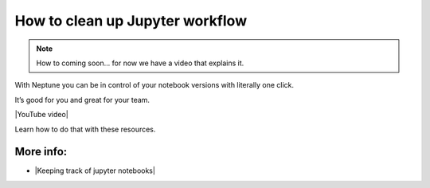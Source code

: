 How to clean up Jupyter workflow
================================

.. note::

    How to coming soon... for now we have a video that explains it.

With Neptune you can be in control of your notebook versions with literally one click.

It’s good for you and great for your team.

|YouTube video|

Learn how to do that with these resources.

More info:
----------

- |Keeping track of jupyter notebooks|

.. |YouTube video|  raw:: html

    <iframe width="720" height="420" src="https://www.youtube.com/embed/d7Ovf3kcxqQ" frameborder="0" allow="accelerometer; autoplay; encrypted-media; gyroscope; picture-in-picture" allowfullscreen></iframe>

.. |Keeping track of jupyter notebooks| raw:: html

    <a href="/use-cases/clean-up-jupyter/how-to-version-notebooks.html" target="_blank">Keeping track of jupyter notebooks</a>
